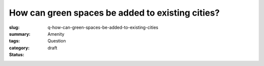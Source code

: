 How can green spaces be added to existing cities?
===========================================================

:slug: q-how-can-green-spaces-be-added-to-existing-cities
:summary:
:tags: Amenity
:category: Question
:status: draft
